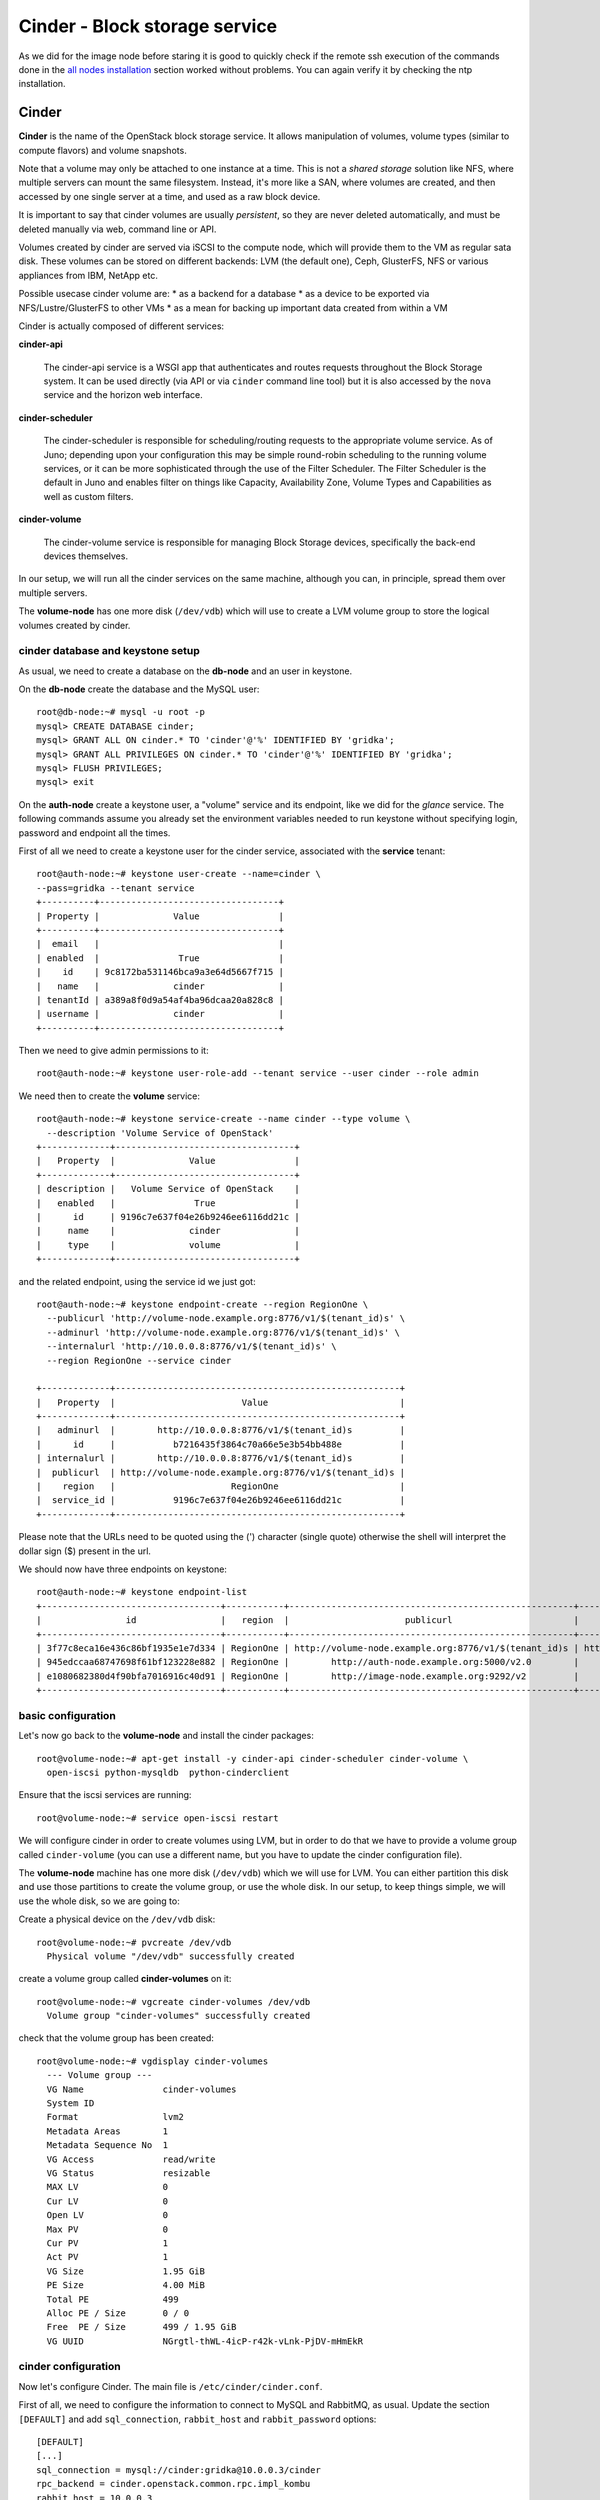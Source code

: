 Cinder - Block storage service
==============================

As we did for the image node before staring it is good to quickly
check if the remote ssh execution of the commands done in the `all
nodes installation <basic_services.rst#all-nodes-installation>`_ section worked without problems. You can again
verify it by checking the ntp installation.

Cinder
++++++

**Cinder** is the name of the OpenStack block storage service. It
allows manipulation of volumes, volume types (similar to compute
flavors) and volume snapshots.

Note that a volume may only be attached to one instance at a
time. This is not a *shared storage* solution like NFS, where multiple
servers can mount the same filesystem. Instead, it's more like a SAN,
where volumes are created, and then accessed by one single server at a
time, and used as a raw block device.

It is important to say that cinder volumes are usually *persistent*,
so they are never deleted automatically, and must be deleted manually
via web, command line or API.

Volumes created by cinder are served via iSCSI to the compute node,
which will provide them to the VM as regular sata disk. These volumes
can be stored on different backends: LVM (the default one), Ceph,
GlusterFS, NFS or various appliances from IBM, NetApp etc.

Possible usecase cinder volume are:
* as a backend for a database
* as a device to be exported via NFS/Lustre/GlusterFS to other VMs
* as a mean for backing up important data created from within a VM

Cinder is actually composed of different services:

**cinder-api** 

    The cinder-api service is a WSGI app that authenticates and routes
    requests throughout the Block Storage system. It can be used
    directly (via API or via ``cinder`` command line tool) but it is
    also accessed by the ``nova`` service and the horizon web
    interface.

**cinder-scheduler** 

    The cinder-scheduler is responsible for scheduling/routing
    requests to the appropriate volume service. As of Juno;
    depending upon your configuration this may be simple round-robin
    scheduling to the running volume services, or it can be more
    sophisticated through the use of the Filter Scheduler. The Filter
    Scheduler is the default in Juno and enables filter on things
    like Capacity, Availability Zone, Volume Types and Capabilities as
    well as custom filters.

**cinder-volume** 

    The cinder-volume service is responsible for managing Block
    Storage devices, specifically the back-end devices themselves.

In our setup, we will run all the cinder services on the same machine,
although you can, in principle, spread them over multiple servers.

The **volume-node** has one more disk (``/dev/vdb``) which will use to
create a LVM volume group to store the logical volumes created by cinder.

cinder database and keystone setup
~~~~~~~~~~~~~~~~~~~~~~~~~~~~~~~~~~

As usual, we need to create a database on the **db-node** and an user
in keystone.

On the **db-node** create the database and the MySQL user::

    root@db-node:~# mysql -u root -p
    mysql> CREATE DATABASE cinder;
    mysql> GRANT ALL ON cinder.* TO 'cinder'@'%' IDENTIFIED BY 'gridka';
    mysql> GRANT ALL PRIVILEGES ON cinder.* TO 'cinder'@'%' IDENTIFIED BY 'gridka';
    mysql> FLUSH PRIVILEGES;
    mysql> exit

On the **auth-node** create a keystone user, a "volume" service and
its endpoint, like we did for the *glance* service. The following
commands assume you already set the environment variables needed to
run keystone without specifying login, password and endpoint all the
times.

First of all we need to create a keystone user for the cinder service, 
associated with the **service** tenant::

    root@auth-node:~# keystone user-create --name=cinder \
    --pass=gridka --tenant service
    +----------+----------------------------------+
    | Property |              Value               |
    +----------+----------------------------------+
    |  email   |                                  |
    | enabled  |               True               |
    |    id    | 9c8172ba531146bca9a3e64d5667f715 |
    |   name   |              cinder              |
    | tenantId | a389a8f0d9a54af4ba96dcaa20a828c8 |
    | username |              cinder              |
    +----------+----------------------------------+

Then we need to give admin permissions to it::

    root@auth-node:~# keystone user-role-add --tenant service --user cinder --role admin

We need then to create the **volume** service::

    root@auth-node:~# keystone service-create --name cinder --type volume \
      --description 'Volume Service of OpenStack'
    +-------------+----------------------------------+
    |   Property  |              Value               |
    +-------------+----------------------------------+
    | description |   Volume Service of OpenStack    |
    |   enabled   |               True               |
    |      id     | 9196c7e637f04e26b9246ee6116dd21c |
    |     name    |              cinder              |
    |     type    |              volume              |
    +-------------+----------------------------------+  

and the related endpoint, using the service id we just got::
        
    root@auth-node:~# keystone endpoint-create --region RegionOne \
      --publicurl 'http://volume-node.example.org:8776/v1/$(tenant_id)s' \
      --adminurl 'http://volume-node.example.org:8776/v1/$(tenant_id)s' \
      --internalurl 'http://10.0.0.8:8776/v1/$(tenant_id)s' \
      --region RegionOne --service cinder

    +-------------+------------------------------------------------------+
    |   Property  |                        Value                         |
    +-------------+------------------------------------------------------+
    |   adminurl  |        http://10.0.0.8:8776/v1/$(tenant_id)s         |
    |      id     |           b7216435f3864c70a66e5e3b54bb488e           |
    | internalurl |        http://10.0.0.8:8776/v1/$(tenant_id)s         |
    |  publicurl  | http://volume-node.example.org:8776/v1/$(tenant_id)s |
    |    region   |                      RegionOne                       |
    |  service_id |           9196c7e637f04e26b9246ee6116dd21c           |
    +-------------+------------------------------------------------------+

Please note that the URLs need to be quoted using the (') character
(single quote) otherwise the shell will interpret the dollar sign ($)
present in the url.

We should now have three endpoints on keystone::

    root@auth-node:~# keystone endpoint-list
    +----------------------------------+-----------+------------------------------------------------------+---------------------------------------+------------------------------------------------------+----------------------------------+
    |                id                |   region  |                      publicurl                       |              internalurl              |                       adminurl                       |            service_id            |
    +----------------------------------+-----------+------------------------------------------------------+---------------------------------------+------------------------------------------------------+----------------------------------+
    | 3f77c8eca16e436c86bf1935e1e7d334 | RegionOne | http://volume-node.example.org:8776/v1/$(tenant_id)s | http://10.0.0.8:8776/v1/$(tenant_id)s | http://volume-node.example.org:8776/v1/$(tenant_id)s | 2561a51dd7494651862a44e34d637e1e |
    | 945edccaa68747698f61bf123228e882 | RegionOne |        http://auth-node.example.org:5000/v2.0        |       http://10.0.0.4:5000/v2.0       |       http://auth-node.example.org:35357/v2.0        | 28b2812e31334d4494a8a434d3e6fc65 |
    | e1080682380d4f90bfa7016916c40d91 | RegionOne |        http://image-node.example.org:9292/v2         |        http://10.0.0.5:9292/v2        |        http://image-node.example.org:9292/v2         | 6cb0cf7a81bc4489a344858398d40222 |
    +----------------------------------+-----------+------------------------------------------------------+---------------------------------------+------------------------------------------------------+----------------------------------+


basic configuration
~~~~~~~~~~~~~~~~~~~

Let's now go back to the  **volume-node** and install the cinder
packages::

    root@volume-node:~# apt-get install -y cinder-api cinder-scheduler cinder-volume \
      open-iscsi python-mysqldb  python-cinderclient

Ensure that the iscsi services are running::

    root@volume-node:~# service open-iscsi restart

We will configure cinder in order to create volumes using LVM, but in
order to do that we have to provide a volume group called
``cinder-volume`` (you can use a different name, but you have to
update the cinder configuration file).

The **volume-node** machine has one more disk (``/dev/vdb``) which
we will use for LVM. You can either partition this disk and use those
partitions to create the volume group, or use the whole disk. In our
setup, to keep things simple, we will use the whole disk, so we are
going to:

Create a physical device on the ``/dev/vdb`` disk::

    root@volume-node:~# pvcreate /dev/vdb
      Physical volume "/dev/vdb" successfully created

create a volume group called **cinder-volumes** on it::

    root@volume-node:~# vgcreate cinder-volumes /dev/vdb
      Volume group "cinder-volumes" successfully created

check that the volume group has been created::

    root@volume-node:~# vgdisplay cinder-volumes
      --- Volume group ---
      VG Name               cinder-volumes
      System ID             
      Format                lvm2
      Metadata Areas        1
      Metadata Sequence No  1
      VG Access             read/write
      VG Status             resizable
      MAX LV                0
      Cur LV                0
      Open LV               0
      Max PV                0
      Cur PV                1
      Act PV                1
      VG Size               1.95 GiB
      PE Size               4.00 MiB
      Total PE              499
      Alloc PE / Size       0 / 0   
      Free  PE / Size       499 / 1.95 GiB
      VG UUID               NGrgtl-thWL-4icP-r42k-vLnk-PjDV-mHmEkR

cinder configuration
~~~~~~~~~~~~~~~~~~~~

..
   In file ``/etc/cinder/api-paste.ini`` edit the **filter:authtoken**
   section and ensure that information about the keystone user and
   endpoint are correct, specifically the options ``service_host``,
   ``admin_tenant_name``, ``admin_user`` and ``admin_password``::

       [filter:authtoken]
       paste.filter_factory = keystoneclient.middleware.auth_token:filter_factory
       service_protocol = http
       service_host = 10.0.0.4
       service_port = 5000
       auth_host = 10.0.0.4
       auth_port = 35357
       auth_protocol = http
       admin_tenant_name = service
       admin_user = cinder
       admin_password = cinderServ
       signing_dir = /var/lib/cinder

Now let's configure Cinder. The main file is
``/etc/cinder/cinder.conf``.

First of all, we need to configure the information to connect to MySQL
and RabbitMQ, as usual. Update the section ``[DEFAULT]`` and add
``sql_connection``, ``rabbit_host`` and ``rabbit_password`` options::

    [DEFAULT]
    [...]
    sql_connection = mysql://cinder:gridka@10.0.0.3/cinder
    rpc_backend = cinder.openstack.common.rpc.impl_kombu
    rabbit_host = 10.0.0.3
    rabbit_password = gridka

Default values for all the other options should be fine. Please note
that here you can change the name of the LVM volume group to use, and
the default name to be used when creating volumes.

.. iscsi_ip_address is needed otherwise, in our case, it will try to
   connect using 192.168. network which is not reachable from the
   OpenStack VMs.

In some cases, you might need to define the ``iscsi_ip_address``,
which is the IP address used to serve the volumes via iSCSI. This IP
must be reachable by the compute nodes, and in some cases you may have
a different network for this kind of traffic.

::
    [DEFAULT]
    [...]
    iscsi_ip_address = 10.0.0.8


Finally, let's add a section for `keystone` authentication::

    [keystone_authtoken]
    auth_uri = http://10.0.0.4:5000
    auth_host = 10.0.0.4
    auth_port = 35357
    auth_protocol = http
    admin_tenant_name = service
    admin_user = cinder
    admin_password = gridka

.. is already set to tgtadm in Juno``iscsi_helper``.

Populate the cinder database::

    root@volume-node:~# cinder-manage db sync

    2014-08-21 14:19:13.676 3576 INFO migrate.versioning.api [-] 0 -> 1... 
    ....
    2014-08-21 14:19:19.168 3576 INFO migrate.versioning.api [-] 3 -> 4... 
    2014-08-21 14:19:20.270 3576 INFO 004_volume_type_to_uuid [-] Created foreign key volume_type_extra_specs_ibfk_1
    2014-08-21 14:19:20.548 3576 INFO migrate.versioning.api [-] 5 -> 6... 
    ....
    2014-08-21 14:19:25.102 3576 INFO migrate.versioning.api [-] 20 -> 21... 
    2014-08-21 14:19:25.184 3576 INFO 021_add_default_quota_class [-] Added default quota class data into the DB.
    ....
    2014-08-21 14:19:25.395 3576 INFO migrate.versioning.api [-] done


Restart cinder services::

    root@volume-node:~# for serv in cinder-{api,volume,scheduler}; do service $serv restart; done


Testing cinder
~~~~~~~~~~~~~~

Cinder command line tool also allow you to pass user, password, tenant
name and authentication URL both via command line options or
environment variables. In order to make the commands easier to read we
are going to set the environment variables and run cinder without
options::

    root@volume-node:~# export OS_USERNAME=admin
    root@volume-node:~# export OS_PASSWORD=gridka
    root@volume-node:~# export OS_TENANT_NAME=admin
    root@volume-node:~# export OS_AUTH_URL=http://auth-node.example.org:5000/v2.0

Test cinder by creating a volume::

    root@volume-node:~# cinder create --display-name test 1
    +---------------------+--------------------------------------+
    |       Property      |                Value                 |
    +---------------------+--------------------------------------+
    |     attachments     |                  []                  |
    |  availability_zone  |                 nova                 |
    |       bootable      |                false                 |
    |      created_at     |      2014-08-21T12:48:30.524319      |
    | display_description |                 None                 |
    |     display_name    |                 test                 |
    |      encrypted      |                False                 |
    |          id         | 4d04a3d2-0fa7-478d-9314-ca6f52ef08d5 |
    |       metadata      |                  {}                  |
    |         size        |                  1                   |
    |     snapshot_id     |                 None                 |
    |     source_volid    |                 None                 |
    |        status       |               creating               |
    |     volume_type     |                 None                 |
    +---------------------+--------------------------------------+


Shortly after, a ``cinder list`` command should show you the newly
created volume::

    root@volume-node:~# cinder list
    +--------------------------------------+-----------+--------------+------+-------------+----------+-------------+
    |                  ID                  |   Status  | Display Name | Size | Volume Type | Bootable | Attached to |
    +--------------------------------------+-----------+--------------+------+-------------+----------+-------------+
    | 4d04a3d2-0fa7-478d-9314-ca6f52ef08d5 | available |     test     |  1   |     None    |  false   |             |
    +--------------------------------------+-----------+--------------+------+-------------+----------+-------------+

You can easily check that a new LVM volume has been created::

    root@volume-node:~# lvdisplay /dev/cinder-volumes
      --- Logical volume ---
      LV Name                /dev/cinder-volumes/volume-4d04a3d2-0fa7-478d-9314-ca6f52ef08d5
      VG Name                cinder-volumes
      LV UUID                RRGmob-jMZC-4Mdm-kTBv-Qc6M-xVsC-gEGhOg
      LV Write Access        read/write
      LV Status              available
      # open                 1
      LV Size                1.00 GiB
      Current LE             256
      Segments               1
      Allocation             inherit
      Read ahead sectors     auto
      - currently set to     256
      Block device           252:0

.. **tgtadm DOES NOT SHOW ANY OUTPUT WHEN THE VOLUME IS NOT ATTACHED, MOVE TO THE TESTING SECTION** 

..
   To show if the volume is actually served via iscsi you can run::

      root@volume-node:~# tgtadm  --lld iscsi --op show --mode target
      Target 1: iqn.2010-10.org.openstack:volume-4d04a3d2-0fa7-478d-9314-ca6f52ef08d5
          System information:
              Driver: iscsi
              State: ready
          I_T nexus information:
          LUN information:
              LUN: 0
                  Type: controller
                  SCSI ID: IET     00010000
                  SCSI SN: beaf10
                  Size: 0 MB, Block size: 1
                  Online: Yes
                  Removable media: No
                  Readonly: No
                  Backing store type: null
                  Backing store path: None
                  Backing store flags: 
              LUN: 1
                  Type: disk
                  SCSI ID: IET     00010001
                  SCSI SN: beaf11
                  Size: 1074 MB, Block size: 512
                  Online: Yes
                  Removable media: No
                  Readonly: No
                  Backing store type: rdwr
                  Backing store path: /dev/cinder-volumes/volume-4d04a3d2-0fa7-478d-9314-ca6f52ef08d5
                  Backing store flags: 
          Account information:
          ACL information:
              ALL


Since the volume is not used by any VM, we can delete it with the
``cinder delete`` command (you can use the volume `Display Name`
instead of the volume `id` if this is uniqe)::

    root@volume-node:~# cinder delete 4d04a3d2-0fa7-478d-9314-ca6f52ef08d5 

Deleting the volume can take some time::

    root@volume-node:~# cinder list
    +--------------------------------------+----------+--------------+------+-------------+----------+-------------+
    |                  ID                  |  Status  | Display Name | Size | Volume Type | Bootable | Attached to |
    +--------------------------------------+----------+--------------+------+-------------+----------+-------------+
    | 4d04a3d2-0fa7-478d-9314-ca6f52ef08d5 | deleting |     test     |  1   |     None    |  false   |             |
    +--------------------------------------+----------+--------------+------+-------------+----------+-------------+

After a while, the volume is deleted, and LV is deleted::

    root@volume-node:~# cinder list
    root@volume-node:~# cinder list
    +----+--------+--------------+------+-------------+----------+-------------+
    | ID | Status | Display Name | Size | Volume Type | Bootable | Attached to |
    +----+--------+--------------+------+-------------+----------+-------------+
    +----+--------+--------------+------+-------------+----------+-------------+
    root@volume-node:~# lvs
      LV     VG        Attr      LSize Pool Origin Data%  Move Log Copy%  Convert
      root   golden-vg -wi-ao--- 7.76g                                           
      swap_1 golden-vg -wi-ao--- 2.00g 

`Next: nova-api - Compute service <nova_api.rst>`_

..
   **AGAIN MOVE TO THE TESTING SECTION, AS HERE IS NOT RELEVANT**::
       
       root@volume-node:~# tgtadm  --lld iscsi --op show --mode target

       root@volume-node:~# lvdisplay 


